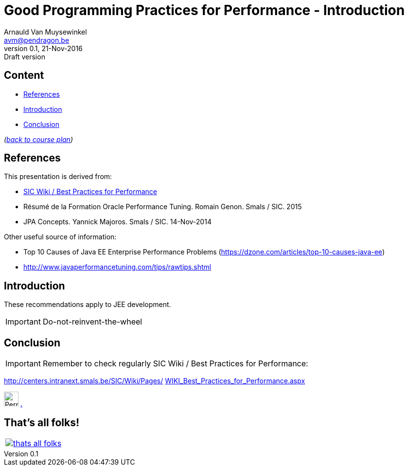 // build_options: 
Good Programming Practices for Performance - Introduction
=========================================================
Arnauld Van Muysewinkel <avm@pendragon.be>
v0.1, 21-Nov-2016: Draft version
:backend: slidy
//:theme: volnitsky
:data-uri:
ifdef::env-build[:icons: font]
:extension: adoc
//extension may be overriden by compile.sh
:copyright: Creative-Commons-Zero (Arnauld Van Muysewinkel)

Content
-------

* <<_references,References>>
* <<_introduction,Introduction>>
* <<_conclusion,Conclusion>>

_(link:0.1-training_plan.{extension}#_introduction[back to course plan])_


References
----------

This presentation is derived from:

* http://centers.intranext.smals.be/SIC/Wiki/Pages/WIKI_Best_Practices_for_Performance.aspx[SIC Wiki / Best Practices for Performance]
* Résumé de la Formation Oracle Performance Tuning. Romain Genon. Smals / SIC. 2015
* JPA Concepts. Yannick Majoros. Smals / SIC. 14-Nov-2014

Other useful source of information:

* Top 10 Causes of Java EE Enterprise Performance Problems (https://dzone.com/articles/top-10-causes-java-ee)
* http://www.javaperformancetuning.com/tips/rawtips.shtml

Introduction
------------

These recommendations apply to JEE development.

*****
IMPORTANT: Do-not-reinvent-the-wheel
*****


Conclusion
----------

IMPORTANT: Remember to check regularly SIC Wiki / Best Practices for Performance:

http://centers.intranext.smals.be/SIC/Wiki/Pages/WIKI_Best_Practices_for_Performance.aspx[
http://centers.intranext.smals.be/SIC/Wiki/Pages/]
http://centers.intranext.smals.be/SIC/Wiki/Pages/WIKI_Best_Practices_for_Performance.aspx[
WIKI_Best_Practices_for_Performance.aspx]

image:images/Perry_The_Platypus-210x140.png[width=30] http://c.xkcd.com/random/comic/[.]


:numbered!:
That's all folks!
-----------------

[cols="^",grid="none",frame="none"]
|=====
|image:images/thats-all-folks.png[link="#(1)"]
|=====
